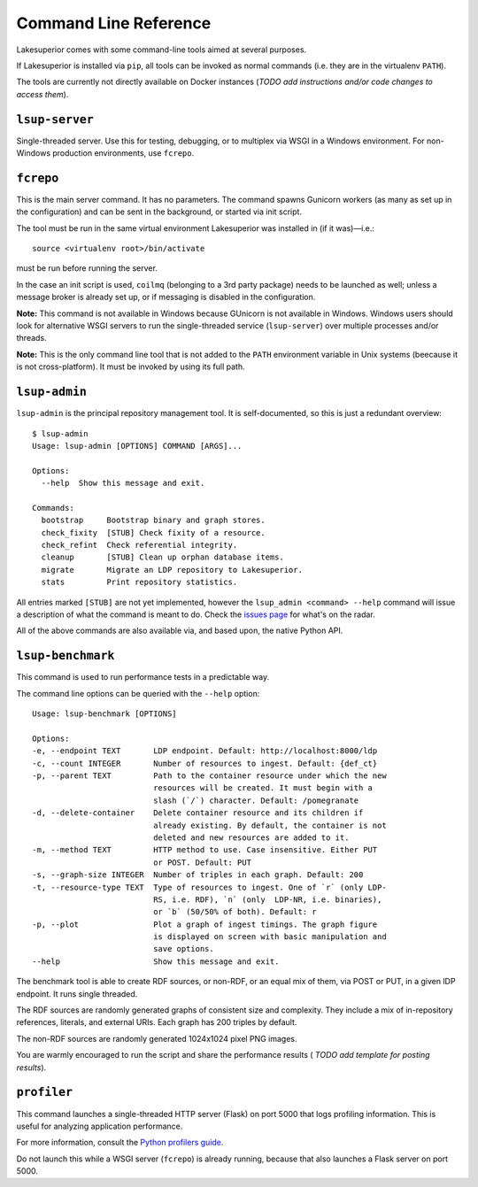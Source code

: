 Command Line Reference
======================

Lakesuperior comes with some command-line tools aimed at several purposes.

If Lakesuperior is installed via ``pip``, all tools can be invoked as normal
commands (i.e. they are in the virtualenv ``PATH``). 

The tools are currently not directly available on Docker instances (*TODO add
instructions and/or code changes to access them*).

``lsup-server``
---------------

Single-threaded server. Use this for testing, debugging, or to multiplex via
WSGI in a Windows environment. For non-Windows production environments, use
``fcrepo``.

``fcrepo``
----------

This is the main server command. It has no parameters. The command spawns
Gunicorn workers (as many as set up in the configuration) and can be sent in
the background, or started via init script.

The tool must be run in the same virtual environment Lakesuperior
was installed in (if it was)—i.e.::

    source <virtualenv root>/bin/activate

must be run before running the server.

In the case an init script is used, ``coilmq`` (belonging to a 3rd party
package) needs to be launched as well; unless a message broker is already set
up, or if messaging is disabled in the configuration.

**Note:** This command is not available in Windows because GUnicorn is not
available in Windows. Windows users should look for alternative WSGI servers
to run the single-threaded service (``lsup-server``) over multiple processes
and/or threads.

**Note:** This is the only command line tool that is not added to the ``PATH``
environment variable in Unix systems (beecause it is not cross-platform). It
must be invoked by using its full path.

``lsup-admin``
--------------

``lsup-admin`` is the principal repository management tool. It is
self-documented, so this is just a redundant overview::

   $ lsup-admin
   Usage: lsup-admin [OPTIONS] COMMAND [ARGS]...

   Options:
     --help  Show this message and exit.

   Commands:
     bootstrap     Bootstrap binary and graph stores.
     check_fixity  [STUB] Check fixity of a resource.
     check_refint  Check referential integrity.
     cleanup       [STUB] Clean up orphan database items.
     migrate       Migrate an LDP repository to Lakesuperior.
     stats         Print repository statistics.

All entries marked ``[STUB]`` are not yet implemented, however the
``lsup_admin <command> --help`` command will issue a description of what
the command is meant to do. Check the
`issues page <https://github.com/scossu/lakesuperior/issues>`__ for what's on
the radar.

All of the above commands are also available via, and based upon, the
native Python API.

``lsup-benchmark``
------------------

This command is used to run performance tests in a predictable way.

The command line options can be queried with the ``--help`` option::

   Usage: lsup-benchmark [OPTIONS]

   Options:
   -e, --endpoint TEXT       LDP endpoint. Default: http://localhost:8000/ldp
   -c, --count INTEGER       Number of resources to ingest. Default: {def_ct}
   -p, --parent TEXT         Path to the container resource under which the new
                             resources will be created. It must begin with a
                             slash (`/`) character. Default: /pomegranate
   -d, --delete-container    Delete container resource and its children if
                             already existing. By default, the container is not
                             deleted and new resources are added to it.
   -m, --method TEXT         HTTP method to use. Case insensitive. Either PUT
                             or POST. Default: PUT
   -s, --graph-size INTEGER  Number of triples in each graph. Default: 200
   -t, --resource-type TEXT  Type of resources to ingest. One of `r` (only LDP-
                             RS, i.e. RDF), `n` (only  LDP-NR, i.e. binaries),
                             or `b` (50/50% of both). Default: r
   -p, --plot                Plot a graph of ingest timings. The graph figure
                             is displayed on screen with basic manipulation and
                             save options.
   --help                    Show this message and exit.

The benchmark tool is able to create RDF sources, or non-RDF, or an equal mix
of them, via POST or PUT, in a given lDP endpoint. It runs single threaded.

The RDF sources are randomly generated graphs of consistent size and
complexity. They include a mix of in-repository references, literals, and
external URIs. Each graph has 200 triples by default.

The non-RDF sources are randomly generated 1024x1024 pixel PNG images.

You are warmly encouraged to run the script and share the performance results (
*TODO add template for posting results*).

``profiler``
------------

This command launches a single-threaded HTTP server (Flask) on port 5000 that
logs profiling information. This is useful for analyzing application
performance.

For more information, consult the `Python profilers guide
<https://docs.python.org/3/library/profile.html>`__.

Do not launch this while a WSGI server (``fcrepo``) is already running, because
that also launches a Flask server on port 5000.
